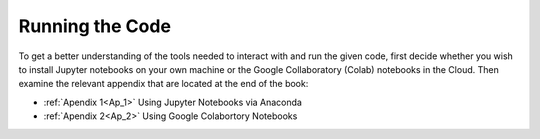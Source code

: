 ..  Copyright (C)  Jan Pearce
    This work is licensed under the Creative Commons Attribution-NonCommercial-ShareAlike 4.0 International License.
    To view a copy of this license, visit http://creativecommons.org/licenses/by-nc-sa/4.0/.

Running the Code
----------------

.. _PF_4:

To get a better understanding of the tools needed to interact with and run the given code,
first decide whether you wish to install Jupyter notebooks on your own machine or
the Google Collaboratory (Colab) notebooks in the Cloud.
Then examine the relevant appendix that are located at the end of the book:

- :ref:`Apendix 1<Ap_1>` Using Jupyter Notebooks via Anaconda

- :ref:`Apendix 2<Ap_2>` Using Google Colabortory Notebooks
